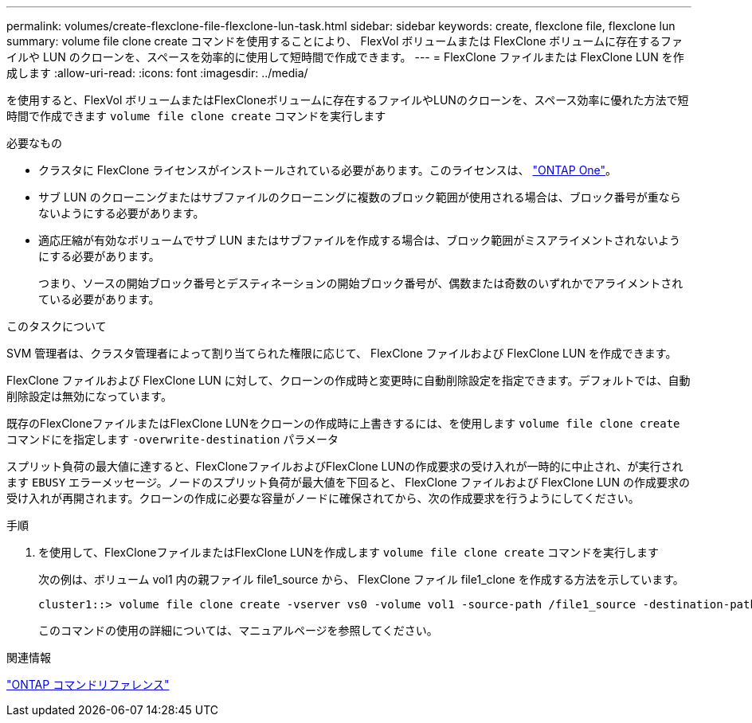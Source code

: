 ---
permalink: volumes/create-flexclone-file-flexclone-lun-task.html 
sidebar: sidebar 
keywords: create, flexclone file, flexclone lun 
summary: volume file clone create コマンドを使用することにより、 FlexVol ボリュームまたは FlexClone ボリュームに存在するファイルや LUN のクローンを、スペースを効率的に使用して短時間で作成できます。 
---
= FlexClone ファイルまたは FlexClone LUN を作成します
:allow-uri-read: 
:icons: font
:imagesdir: ../media/


[role="lead"]
を使用すると、FlexVol ボリュームまたはFlexCloneボリュームに存在するファイルやLUNのクローンを、スペース効率に優れた方法で短時間で作成できます `volume file clone create` コマンドを実行します

.必要なもの
* クラスタに FlexClone ライセンスがインストールされている必要があります。このライセンスは、 link:https://docs.netapp.com/us-en/ontap/system-admin/manage-licenses-concept.html#licenses-included-with-ontap-one["ONTAP One"]。
* サブ LUN のクローニングまたはサブファイルのクローニングに複数のブロック範囲が使用される場合は、ブロック番号が重ならないようにする必要があります。
* 適応圧縮が有効なボリュームでサブ LUN またはサブファイルを作成する場合は、ブロック範囲がミスアライメントされないようにする必要があります。
+
つまり、ソースの開始ブロック番号とデスティネーションの開始ブロック番号が、偶数または奇数のいずれかでアライメントされている必要があります。



.このタスクについて
SVM 管理者は、クラスタ管理者によって割り当てられた権限に応じて、 FlexClone ファイルおよび FlexClone LUN を作成できます。

FlexClone ファイルおよび FlexClone LUN に対して、クローンの作成時と変更時に自動削除設定を指定できます。デフォルトでは、自動削除設定は無効になっています。

既存のFlexCloneファイルまたはFlexClone LUNをクローンの作成時に上書きするには、を使用します `volume file clone create` コマンドにを指定します `-overwrite-destination` パラメータ

スプリット負荷の最大値に達すると、FlexCloneファイルおよびFlexClone LUNの作成要求の受け入れが一時的に中止され、が実行されます `EBUSY` エラーメッセージ。ノードのスプリット負荷が最大値を下回ると、 FlexClone ファイルおよび FlexClone LUN の作成要求の受け入れが再開されます。クローンの作成に必要な容量がノードに確保されてから、次の作成要求を行うようにしてください。

.手順
. を使用して、FlexCloneファイルまたはFlexClone LUNを作成します `volume file clone create` コマンドを実行します
+
次の例は、ボリューム vol1 内の親ファイル file1_source から、 FlexClone ファイル file1_clone を作成する方法を示しています。

+
[listing]
----
cluster1::> volume file clone create -vserver vs0 -volume vol1 -source-path /file1_source -destination-path /file1_clone
----
+
このコマンドの使用の詳細については、マニュアルページを参照してください。



.関連情報
link:../concepts/manual-pages.html["ONTAP コマンドリファレンス"]
